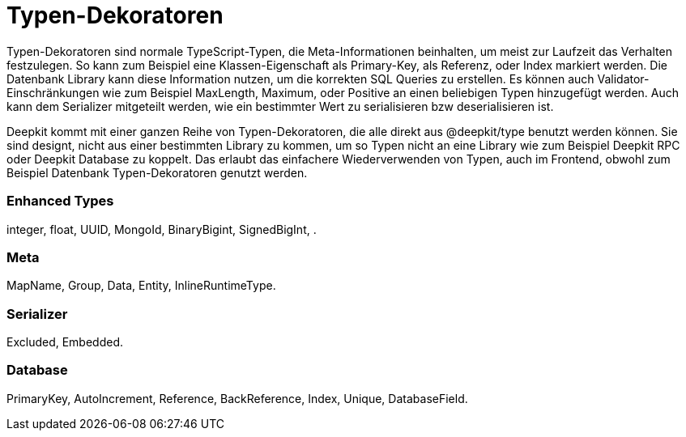 = Typen-Dekoratoren

Typen-Dekoratoren sind normale TypeScript-Typen, die Meta-Informationen beinhalten, um meist zur Laufzeit das Verhalten festzulegen. So kann zum Beispiel eine Klassen-Eigenschaft als Primary-Key, als Referenz, oder Index markiert werden.  Die Datenbank Library kann diese Information nutzen, um die korrekten SQL Queries zu erstellen.
Es können auch Validator-Einschränkungen wie zum Beispiel MaxLength, Maximum, oder Positive an einen beliebigen Typen hinzugefügt werden. Auch kann dem Serializer mitgeteilt werden, wie ein bestimmter Wert zu serialisieren bzw deserialisieren ist.

Deepkit kommt mit einer ganzen Reihe von Typen-Dekoratoren, die alle direkt aus @deepkit/type benutzt werden können. Sie sind designt, nicht aus einer bestimmten Library zu kommen, um so Typen nicht an eine Library wie zum Beispiel Deepkit RPC oder Deepkit Database zu koppelt. Das erlaubt das einfachere Wiederverwenden von Typen, auch im Frontend, obwohl zum Beispiel Datenbank Typen-Dekoratoren genutzt werden.

=== Enhanced Types

integer, float, UUID, MongoId, BinaryBigint, SignedBigInt, .

=== Meta

MapName, Group, Data, Entity, InlineRuntimeType.

=== Serializer

Excluded, Embedded.

=== Database

PrimaryKey, AutoIncrement, Reference, BackReference, Index, Unique, DatabaseField.
